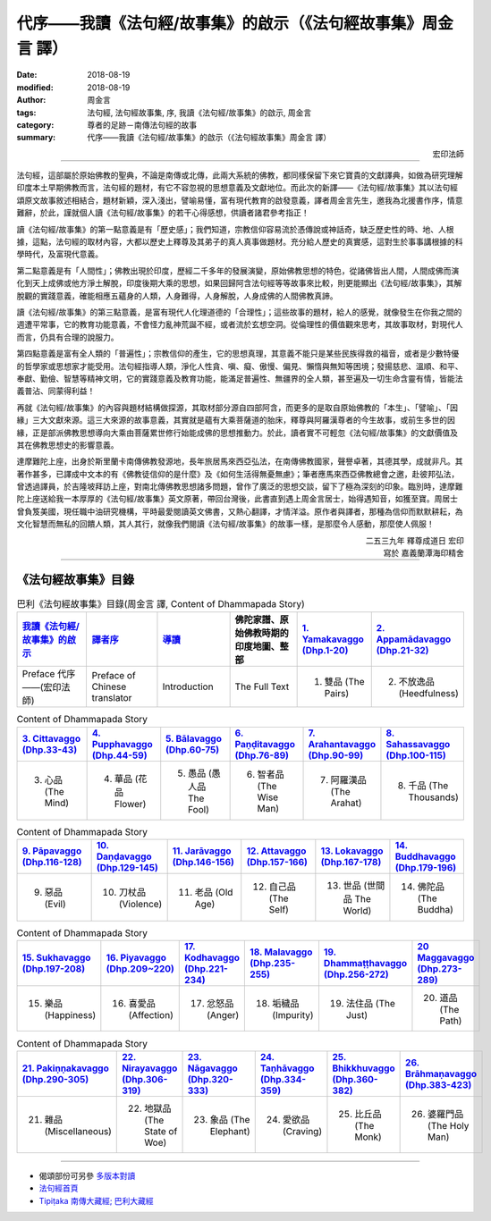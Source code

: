 代序——我讀《法句經/故事集》的啟示（《法句經故事集》周金言 譯）
==================================================================

:date: 2018-08-19
:modified: 2018-08-19
:author: 周金言
:tags: 法句經, 法句經故事集, 序, 我讀《法句經/故事集》的啟示, 周金言
:category: 尊者的足跡－南傳法句經的故事
:summary: 代序——我讀《法句經/故事集》的啟示（《法句經故事集》周金言 譯）


.. container:: align-right

   宏印法師

----

法句經，這部屬於原始佛教的聖典，不論是南傳或北傳，此兩大系統的佛教，都同樣保留下來它寶貴的文獻譯典，如做為研究理解印度本土早期佛教而言，法句經的題材，有它不容忽視的思想意義及文獻地位。而此次的新譯——《法句經/故事集》其以法句經頌原文故事敘述相結合，題材新穎，深入淺出，譬喻易懂，富有現代教育的啟發意義，譯者周金言先生，邀我為北援書作序，情意難辭，於此，謹就個人讀《法句經/故事集》的若干心得感想，供讀者諸君參考指正！ 

讀《法句經/故事集》的第一點意義是有「歷史感」；我們知道，宗教信仰容易流於憑傳說或神話奇，缺乏歷史性的時、地、人根據，這點，法句經的取材內容，大都以歷史上釋尊及其弟子的真人真事做題材。充分給人歷史的真實感，這對生於事事講根據的科學時代，及富現代意義。 

第二點意義是有「人間性」；佛教出現於印度，歷經二千多年的發展演變，原始佛教思想的特色，從諸佛皆出人間，人間成佛而演化到天上成佛或他方淨土解脫，印度後期大乘的思想，如果回歸阿含法句經等等故事來比較，則更能顯出《法句經/故事集》，其解脫觀的實踐意義，確能相應五蘊身的人類，人身難得，人身解脫，人身成佛的人間佛教真諦。 

讀《法句經/故事集》的第三點意義，是富有現代人化理道德的「合理性」；這些故事的題材，給人的感覺，就像發生在你我之間的週遭平常事，它的教育功能意義，不會怪力亂神荒誕不經，或者流於玄想空洞。從倫理性的價值觀來思考，其故事取材，對現代人而言，仍具有合理的說服力。 

第四點意義是富有全人類的「普遍性」；宗教信仰的產生，它的思想真理，其意義不能只是某些民族得救的福音，或者是少數特優的哲學家或思想家才能受用。法句經指導人類，淨化人性貪、嗔、癡、傲慢、偏見、懶惰與無知等困境；發揚慈悲、溫順、和平、奉獻、勤儉、智慧等精神文明，它的實踐意義及教育功能，能滿足普遍性、無疆界的全人類，甚至遍及一切生命含靈有情，皆能法義普沾、同蒙得利益！

再就《法句經/故事集》的內容與題材結構做探源，其取材部分源自四部阿含，而更多的是取自原始佛教的「本生」、「譬喻」、「因緣」三大文獻來源。這三大來源的故事意義，其實就是蘊有大乘菩薩道的胎床，釋尊與阿羅漢尊者的今生故事，或前生多世的因緣，正是部派佛教思想導向大乘由菩薩累世修行始能成佛的思想推動力。於此，讀者實不可輕忽《法句經/故事集》的文獻價值及其在佛教思想史的影響意義。 

達摩難陀上座，出身於斯里蘭卡南傳佛教發源地，長年旅居馬來西亞弘法，在南傳佛教國家，聲譽卓著，其德其學，成就非凡。其著作甚多，已譯成中文本的有《佛教徒信仰的是什麼》及《如何生活得無憂無慮》；筆者應馬來西亞佛教總會之邀，赴彼邦弘法，曾透過譯員，於吉隆坡拜訪上座，對南北傳佛教思想諸多問題，曾作了廣泛的思想交談，留下了極為深刻的印象。臨別時，達摩難陀上座送給我一本厚厚的《法句經/故事集》英文原著，帶回台灣後，此書直到遇上周金言居士，始得遇知音，如獲至寶。周居士曾負笈美國，現任職中油研究機構，平時最愛閱讀英文佛書，又熱心翻譯，才情洋溢。原作者與譯者，那種為信仰而默默耕耘，為文化智慧而無私的回饋人類，其人其行，就像我們閱讀《法句經/故事集》的故事一樣，是那麼令人感動，那麼使人佩服！

.. container:: align-right

   | 二五三九年 釋尊成道日 宏印 
   | 寫於 嘉義蘭潭海印精舍

----

.. _法句經故事集目錄:

《法句經故事集》目錄
~~~~~~~~~~~~~~~~~~~~~~

.. list-table:: 巴利《法句經故事集》目錄(周金言 譯, Content of Dhammapada Story)
   :widths: 16 16 16 16 16 16 
   :header-rows: 1

   * - `我讀《法句經/故事集》的啟示 <{filename}dhp-story-han-preface-ciu%zh.rst>`__
     - `譯者序 <{filename}dhp-story-han-translator-preface-ciu%zh.rst>`__
     - `導讀 <{filename}dhp-story-han-introduction-ciu%zh.rst>`__
     - 佛陀家譜、原始佛教時期的印度地圖、整部 
     - `1. Yamakavaggo (Dhp.1-20) <{filename}dhp-story-han-chap01-ciu%zh.rst>`__
     - `2. Appamādavaggo (Dhp.21-32) <{filename}dhp-story-han-chap02-ciu%zh.rst>`__
   
   * - Preface 代序——(宏印法師)
     - Preface of Chinese translator
     - Introduction
     - The Full Text
     - 1. 雙品 (The Pairs)
     - 2. 不放逸品 (Heedfulness)
 
.. list-table:: Content of Dhammapada Story
   :widths: 16 16 16 16 16 16 
   :header-rows: 1

   * - `3. Cittavaggo (Dhp.33-43) <{filename}dhp-story-han-chap03-ciu%zh.rst>`__
     - `4. Pupphavaggo (Dhp.44-59) <{filename}dhp-story-han-chap04-ciu%zh.rst>`__ 
     - `5. Bālavaggo (Dhp.60-75) <{filename}dhp-story-han-chap05-ciu%zh.rst>`__ 
     - `6. Paṇḍitavaggo (Dhp.76-89) <{filename}dhp-story-han-chap06-ciu%zh.rst>`__ 
     - `7. Arahantavaggo (Dhp.90-99) <{filename}dhp-story-han-chap07-ciu%zh.rst>`__ 
     - `8. Sahassavaggo (Dhp.100-115) <{filename}dhp-story-han-chap08-ciu%zh.rst>`__ 

   * - 3. 心品 (The Mind)
     - 4. 華品 (花品 Flower)
     - 5. 愚品 (愚人品 The Fool)
     - 6. 智者品 (The Wise Man)
     - 7. 阿羅漢品 (The Arahat)
     - 8. 千品 (The Thousands)

.. list-table:: Content of Dhammapada Story
   :widths: 16 16 16 16 16 16 
   :header-rows: 1

   * - `9. Pāpavaggo (Dhp.116-128) <{filename}dhp-story-han-chap09-ciu%zh.rst>`__ 
     - `10. Daṇḍavaggo (Dhp.129-145) <{filename}dhp-story-han-chap10-ciu%zh.rst>`__ 
     - `11. Jarāvaggo (Dhp.146-156) <{filename}dhp-story-han-chap11-ciu%zh.rst>`__ 
     - `12. Attavaggo (Dhp.157-166) <{filename}dhp-story-han-chap12-ciu%zh.rst>`__
     - `13. Lokavaggo (Dhp.167-178) <{filename}dhp-story-han-chap13-ciu%zh.rst>`__
     - `14. Buddhavaggo (Dhp.179-196) <{filename}dhp-story-han-chap14-ciu%zh.rst>`__

   * - 9. 惡品 (Evil)
     - 10. 刀杖品 (Violence)
     - 11. 老品 (Old Age)
     - 12. 自己品 (The Self)
     - 13. 世品 (世間品 The World)
     - 14. 佛陀品 (The Buddha)

.. list-table:: Content of Dhammapada Story
   :widths: 16 16 16 16 16 16 
   :header-rows: 1

   * - `15. Sukhavaggo (Dhp.197-208) <{filename}dhp-story-han-chap15-ciu%zh.rst>`__
     - `16. Piyavaggo (Dhp.209~220) <{filename}dhp-story-han-chap16-ciu%zh.rst>`__
     - `17. Kodhavaggo (Dhp.221-234) <{filename}dhp-story-han-chap17-ciu%zh.rst>`__
     - `18. Malavaggo (Dhp.235-255) <{filename}dhp-story-han-chap18-ciu%zh.rst>`__
     - `19. Dhammaṭṭhavaggo (Dhp.256-272) <{filename}dhp-story-han-chap19-ciu%zh.rst>`__
     - `20 Maggavaggo (Dhp.273-289) <{filename}dhp-story-han-chap20-ciu%zh.rst>`__

   * - 15. 樂品 (Happiness)
     - 16. 喜愛品 (Affection)
     - 17. 忿怒品 (Anger)
     - 18. 垢穢品 (Impurity)
     - 19. 法住品 (The Just)
     - 20. 道品 (The Path)

.. list-table:: Content of Dhammapada Story
   :widths: 16 16 16 16 16 16 
   :header-rows: 1

   * - `21. Pakiṇṇakavaggo (Dhp.290-305) <{filename}dhp-story-han-chap21-ciu%zh.rst>`__
     - `22. Nirayavaggo (Dhp.306-319) <{filename}dhp-story-han-chap22-ciu%zh.rst>`__
     - `23. Nāgavaggo (Dhp.320-333) <{filename}dhp-story-han-chap23-ciu%zh.rst>`__
     - `24. Taṇhāvaggo (Dhp.334-359) <{filename}dhp-story-han-chap24-ciu%zh.rst>`__
     - `25. Bhikkhuvaggo (Dhp.360-382) <{filename}dhp-story-han-chap25-ciu%zh.rst>`__
     - `26. Brāhmaṇavaggo (Dhp.383-423) <{filename}dhp-story-han-chap26-ciu%zh.rst>`__

   * - 21. 雜品 (Miscellaneous)
     - 22. 地獄品 (The State of Woe)
     - 23. 象品 (The Elephant)
     - 24. 愛欲品 (Craving)
     - 25. 比丘品 (The Monk)
     - 26. 婆羅門品 (The Holy Man)

----

- 偈頌部份可另參 `多版本對讀 <{filename}../dhp-contrast-reading/dhp-contrast-reading%zh.rst>`_

- `法句經首頁 <{filename}../dhp%zh.rst>`__

- `Tipiṭaka 南傳大藏經; 巴利大藏經 <{filename}/articles/tipitaka/tipitaka%zh.rst>`__


.. 
   2018-08-19 finish & upload from rst; 2018-08-02 create rst
   2016.02.19 create pdf
